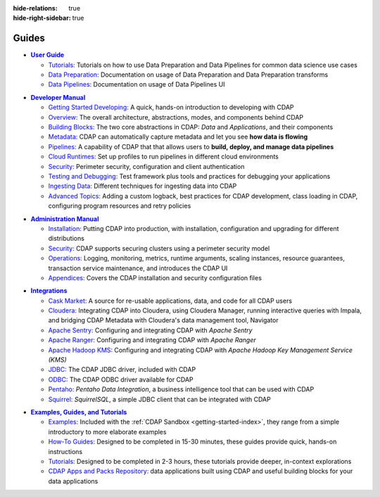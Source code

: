 .. meta::
    :author: Cask Data, Inc.
    :description: Guides to the Cask Data Application Platform
    :copyright: Copyright © 2017 Cask Data, Inc.

:hide-relations: true
:hide-right-sidebar: true

======
Guides
======

.. role:: link-black

.. default-role:: link-black

.. |user-guide| replace:: **User Guide**
.. _user-guide: user-guide/index.html

.. |user-guide-t-black| replace:: `Tutorials:`
.. _user-guide-t-black: user-guide/tutorials/index.html

.. |user-guide-prep-black| replace:: `Data Preparation:`
.. _user-guide-prep-black: user-guide/data-preparation/index.html

.. |user-guide-pipe-black| replace:: `Data Pipelines:`
.. _user-guide-pipe-black: user-guide/pipelines/index.html

- |user-guide|_

  - |user-guide-t-black|_ Tutorials on how to use Data Preparation and Data Pipelines for common data science use cases

  - |user-guide-prep-black|_ Documentation on usage of Data Preparation and Data Preparation transforms

  - |user-guide-pipe-black|_ Documentation on usage of Data Pipelines UI


.. |developer-manual| replace:: **Developer Manual**
.. _developer-manual: developer-manual/index.html

.. |dev-man-gsd-black| replace:: `Getting Started Developing:`
.. _dev-man-gsd-black: developer-manual/getting-started/index.html

.. |dev-man-o-black| replace:: `Overview:`
.. _dev-man-o-black: developer-manual/overview/index.html

.. |dev-man-bb-black| replace:: `Building Blocks:`
.. _dev-man-bb-black: developer-manual/building-blocks/index.html

.. |dev-man-m-black| replace:: `Metadata:`
.. _dev-man-m-black: developer-manual/metadata/index.html

.. |dev-man-p-black| replace:: `Pipelines:`
.. _dev-man-p-black: developer-manual/pipelines/index.html

.. |dev-man-cr-black| replace:: `Cloud Runtimes:`
.. _dev-man-cr-black: developer-manual/cloud-runtimes/index.html

.. |dev-man-s-black| replace:: `Security:`
.. _dev-man-s-black: developer-manual/security/index.html

.. |dev-man-tad-black| replace:: `Testing and Debugging:`
.. _dev-man-tad-black: developer-manual/testing/index.html

.. |dev-man-id-black| replace:: `Ingesting Data:`
.. _dev-man-id-black: developer-manual/ingesting-tools/index.html

.. |dev-man-at-black| replace:: `Advanced Topics:`
.. _dev-man-at-black: developer-manual/advanced/index.html

- |developer-manual|_

  - |dev-man-gsd-black|_ A quick, hands-on introduction to developing with CDAP
  - |dev-man-o-black|_ The overall architecture, abstractions, modes, and components behind CDAP
  - |dev-man-bb-black|_ The two core abstractions in CDAP: *Data* and *Applications*, and their components
  - |dev-man-m-black|_ CDAP can automatically capture metadata and let you see **how data is flowing**
  - |dev-man-p-black|_ A capability of CDAP that that allows users to **build, deploy, and manage data pipelines**
  - |dev-man-cr-black|_ Set up profiles to run pipelines in different cloud environments
  - |dev-man-s-black|_ Perimeter security, configuration and client authentication
  - |dev-man-tad-black|_ Test framework plus tools and practices for debugging your applications
  - |dev-man-id-black|_ Different techniques for ingesting data into CDAP
  - |dev-man-at-black|_ Adding a custom logback, best practices for CDAP development,
    class loading in CDAP, configuring program resources and retry policies


.. |admin-manual| replace:: **Administration Manual**
.. _admin-manual: admin-manual/index.html

.. |admin-man-i-black| replace:: `Installation:`
.. _admin-man-i-black: admin-manual/installation/index.html

.. |admin-man-s-black| replace:: `Security:`
.. _admin-man-s-black: admin-manual/security/index.html

.. |admin-man-o-black| replace:: `Operations:`
.. _admin-man-o-black: admin-manual/operations/index.html

.. |admin-man-a-black| replace:: `Appendices:`
.. _admin-man-a-black: admin-manual/appendices/index.html

- |admin-manual|_

  - |admin-man-i-black|_ Putting CDAP into production, with installation, configuration and upgrading for
    different distributions
  - |admin-man-s-black|_ CDAP supports securing clusters using a perimeter security model
  - |admin-man-o-black|_ Logging, monitoring, metrics, runtime arguments, scaling instances, resource
    guarantees, transaction service maintenance, and introduces the CDAP UI
  - |admin-man-a-black|_ Covers the CDAP installation and security configuration files


.. |integrations| replace:: **Integrations**
.. _integrations: integrations/index.html

.. |integ-man-cm-black| replace:: `Cask Market:`
.. _integ-man-cm-black: integrations/cask-market.html

.. |integ-man-cl-black| replace:: `Cloudera:`
.. _integ-man-cl-black: integrations/partners/cloudera/index.html

.. |integ-man-as-black| replace:: `Apache Sentry:`
.. _integ-man-as-black: integrations/apache-sentry.html

.. |integ-man-ar-black| replace:: `Apache Ranger:`
.. _integ-man-ar-black: integrations/apache-ranger.html

.. |integ-man-ah-black| replace:: `Apache Hadoop KMS:`
.. _integ-man-ah-black: integrations/hadoop-kms.html

.. |integ-man-jd-black| replace:: `JDBC:`
.. _integ-man-jd-black: integrations/jdbc.html

.. |integ-man-od-black| replace:: `ODBC:`
.. _integ-man-od-black: integrations/odbc.html

.. |integ-man-pe-black| replace:: `Pentaho:`
.. _integ-man-pe-black: integrations/pentaho.html

.. |integ-man-sq-black| replace:: `Squirrel:`
.. _integ-man-sq-black: integrations/squirrel.html


- |integrations|_

  - |integ-man-cm-black|_ A source for re-usable applications, data, and code for all CDAP users
  - |integ-man-cl-black|_ Integrating CDAP into Cloudera, using Cloudera Manager, running interactive queries with Impala, and
    bridging CDAP Metadata with Cloudera's data management tool, Navigator
  - |integ-man-as-black|_ Configuring and integrating CDAP with *Apache Sentry*
  - |integ-man-ar-black|_ Configuring and integrating CDAP with *Apache Ranger*
  - |integ-man-ah-black|_ Configuring and integrating CDAP with *Apache Hadoop Key Management Service (KMS)*
  - |integ-man-jd-black|_ The CDAP JDBC driver, included with CDAP
  - |integ-man-od-black|_ The CDAP ODBC driver available for CDAP
  - |integ-man-pe-black|_ *Pentaho Data Integration*, a business intelligence tool that can be used with CDAP
  - |integ-man-sq-black|_ *SquirrelSQL*, a simple JDBC client that can be integrated with CDAP


.. |examples-manual| replace:: **Examples, Guides, and Tutorials**
.. _examples-manual: examples-manual/index.html

.. |ex-man-e-black| replace:: `Examples:`
.. _ex-man-e-black: examples-manual/examples/index.html

.. |ex-man-htg-black| replace:: `How-To Guides:`
.. _ex-man-htg-black: examples-manual/how-to-guides/index.html

.. |ex-man-t-black| replace:: `Tutorials:`
.. _ex-man-t-black: examples-manual/tutorials/index.html

.. |ex-man-capr-black| replace:: `CDAP Apps and Packs Repository:`
.. _ex-man-capr-black: examples-manual/apps-packs.html

- |examples-manual|_

  - |ex-man-e-black|_ Included with the :ref:`CDAP Sandbox <getting-started-index>`, they range from a simple introductory to more elaborate examples
  - |ex-man-htg-black|_ Designed to be completed in 15-30 minutes, these guides provide quick, hands-on instructions
  - |ex-man-t-black|_ Designed to be completed in 2-3 hours, these tutorials provide deeper, in-context explorations
  - |ex-man-capr-black|_ data applications built using CDAP and useful building blocks for your data applications
